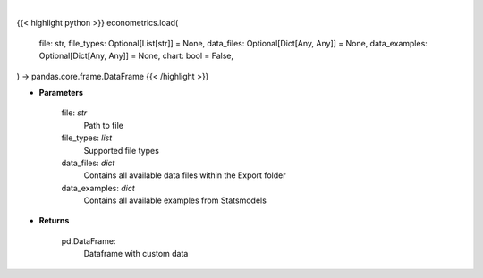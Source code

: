 .. role:: python(code)
    :language: python
    :class: highlight

|

.. raw:: html

    <h3>
    > Getting data
    </h3>

{{< highlight python >}}
econometrics.load(
    file: str,
    file_types: Optional[List[str]] = None,
    data_files: Optional[Dict[Any, Any]] = None,
    data_examples: Optional[Dict[Any, Any]] = None,
    chart: bool = False,
) -> pandas.core.frame.DataFrame
{{< /highlight >}}

.. raw:: html

    <p>
    Load custom file into dataframe.
    </p>

* **Parameters**

    file: *str*
        Path to file
    file_types: *list*
        Supported file types
    data_files: *dict*
        Contains all available data files within the Export folder
    data_examples: *dict*
        Contains all available examples from Statsmodels

* **Returns**

    pd.DataFrame:
        Dataframe with custom data
